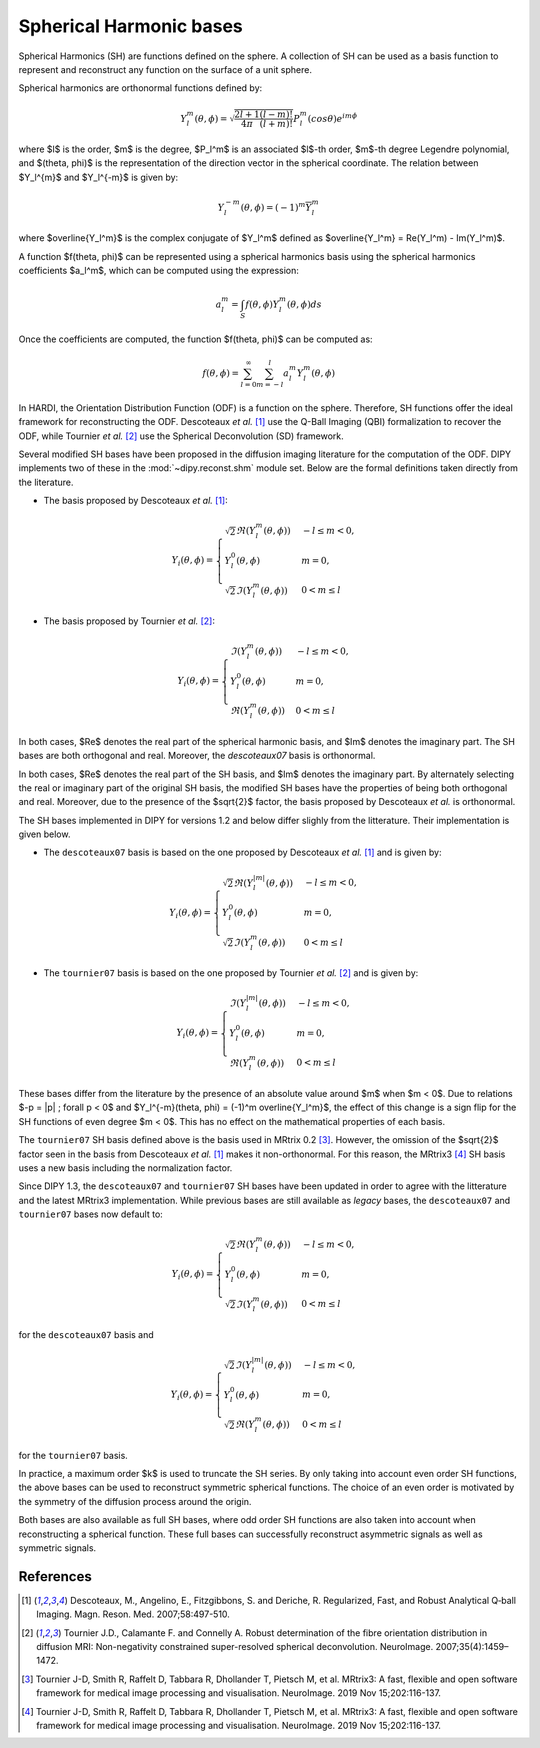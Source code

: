 .. _sh-basis:

========================
Spherical Harmonic bases
========================

Spherical Harmonics (SH) are functions defined on the sphere. A collection of
SH can be used as a basis function to represent and reconstruct any function on
the surface of a unit sphere.

Spherical harmonics are orthonormal functions defined by:

..  math::

    Y_l^m(\theta, \phi) = \sqrt{\frac{2l + 1}{4 \pi} \frac{(l - m)!}{(l + m)!}} P_l^m( cos \theta) e^{i m \phi}

where $l$ is the order, $m$ is the degree, $P_l^m$ is an associated
$l$-th order, $m$-th degree Legendre polynomial, and $(\theta, \phi)$ is the
representation of the direction vector in the spherical coordinate. The relation
between $Y_l^{m}$ and $Y_l^{-m}$ is given by:

..  math::

    Y_l^{-m}(\theta, \phi) = (-1)^m \overline{Y_l^m}

where $\overline{Y_l^m}$ is the complex conjugate of $Y_l^m$ defined as
$\overline{Y_l^m} = \Re(Y_l^m) - \Im(Y_l^m)$.

A function $f(\theta, \phi)$ can be represented using a spherical harmonics
basis using the spherical harmonics coefficients $a_l^m$, which can be
computed using the expression:

..  math::

    a_l^m = \int_S f(\theta, \phi) Y_l^m(\theta, \phi) ds

Once the coefficients are computed, the function $f(\theta, \phi)$ can be
computed as:

..  math::

    f(\theta, \phi) = \sum_{l = 0}^{\infty} \sum_{m = -l}^{l} a^m_l Y_l^m(\theta, \phi)

In HARDI, the Orientation Distribution Function (ODF) is a function on the
sphere. Therefore, SH functions offer the ideal framework for reconstructing
the ODF. Descoteaux *et al.* [1]_ use the Q-Ball Imaging (QBI) formalization
to recover the ODF, while Tournier *et al.* [2]_ use the Spherical Deconvolution
(SD) framework.

Several modified SH bases have been proposed in the diffusion imaging literature
for the computation of the ODF. DIPY implements two of these in the 
:mod:`~dipy.reconst.shm` module set. Below are the formal definitions taken
directly from the literature.

- The basis proposed by Descoteaux *et al.* [1]_:

..  math::

    Y_i(\theta, \phi) =
     \begin{cases}
     \sqrt{2} \Re(Y_l^{m}(\theta, \phi)) & -l \leq m < 0, \\
     Y_l^0(\theta, \phi) & m = 0, \\
     \sqrt{2} \Im(Y_l^m(\theta, \phi)) & 0 < m \leq l
     \end{cases}

- The basis proposed by Tournier *et al.* [2]_:

..  math::

    Y_i(\theta, \phi) =
     \begin{cases}
     \Im(Y_l^{m}(\theta, \phi)) & -l \leq m < 0, \\
     Y_l^0(\theta, \phi) & m = 0, \\
     \Re(Y_{l}^m(\theta, \phi)) & 0 < m \leq l
     \end{cases}

In both cases, $\Re$ denotes the real part of the spherical harmonic basis, and
$\Im$ denotes the imaginary part. The SH bases are both orthogonal and real. Moreover,
the `descoteaux07` basis is orthonormal.

In both cases, $\Re$ denotes the real part of the SH basis, and $\Im$ denotes
the imaginary part. By alternately selecting the real or imaginary part of the
original SH basis, the modified SH bases have the properties of being both
orthogonal and real. Moreover, due to the presence of the $\sqrt{2}$ factor,
the basis proposed by Descoteaux *et al.* is orthonormal.

The SH bases implemented in DIPY for versions 1.2 and below differ slighly
from the litterature. Their implementation is given below.

- The ``descoteaux07`` basis is based on the one proposed by Descoteaux *et al.*
  [1]_ and is given by:

..  math::

    Y_i(\theta, \phi) =
     \begin{cases}
     \sqrt{2} \Re(Y_l^{|m|}(\theta, \phi)) & -l \leq m < 0, \\
     Y_l^0(\theta, \phi) & m = 0, \\
     \sqrt{2} \Im(Y_l^m(\theta, \phi)) & 0 < m \leq l
     \end{cases}

- The ``tournier07`` basis is based on the one proposed by Tournier *et al.*
  [2]_ and is given by:

..  math::

    Y_i(\theta, \phi) =
     \begin{cases}
     \Im(Y_l^{|m|}(\theta, \phi)) & -l \leq m < 0, \\
     Y_l^0(\theta, \phi) & m = 0, \\
     \Re(Y_{l}^m(\theta, \phi)) & 0 < m \leq l
     \end{cases}

These bases differ from the literature by the presence of an absolute value around
$m$ when $m < 0$. Due to relations $-p = |p| ; \forall p < 0$ and
$Y_l^{-m}(\theta, \phi) = (-1)^m \overline{Y_l^m}$, the effect of this change is a
sign flip for the SH functions of even degree $m < 0$. This has no effect on the
mathematical properties of each basis.

The ``tournier07`` SH basis defined above is the basis used in MRtrix 0.2 [3]_.
However, the omission of the $\sqrt{2}$ factor seen in the basis from Descoteaux
*et al.* [1]_ makes it non-orthonormal. For this reason, the MRtrix3 [4]_ SH
basis uses a new basis including the normalization factor.

Since DIPY 1.3, the ``descoteaux07`` and ``tournier07`` SH bases have been
updated in order to agree with the litterature and the latest MRtrix3
implementation. While previous bases are still available as *legacy* bases, 
the ``descoteaux07`` and ``tournier07`` bases now default to:

..  math::

    Y_i(\theta, \phi) =
     \begin{cases}
     \sqrt{2} \Re(Y_l^{m}(\theta, \phi)) & -l \leq m < 0, \\
     Y_l^0(\theta, \phi) & m = 0, \\
     \sqrt{2} \Im(Y_l^m(\theta, \phi)) & 0 < m \leq l
     \end{cases}

for the ``descoteaux07`` basis and

..  math::

    Y_i(\theta, \phi) =
     \begin{cases}
     \sqrt{2} \Im(Y_l^{|m|}(\theta, \phi)) & -l \leq m < 0, \\
     Y_l^0(\theta, \phi) & m = 0, \\
     \sqrt{2} \Re(Y_{l}^m(\theta, \phi)) & 0 < m \leq l
     \end{cases}

for the ``tournier07`` basis.

In practice, a maximum order $k$ is used to truncate the SH series. By
only taking into account even order SH functions, the above bases can be used
to reconstruct symmetric spherical functions. The choice of an even order is
motivated by the symmetry of the diffusion process around the origin.

Both bases are also available as full SH bases, where odd order SH functions
are also taken into account when reconstructing a spherical function. These
full bases can successfully reconstruct asymmetric signals as well as
symmetric signals.

References
----------
.. [1] Descoteaux, M., Angelino, E., Fitzgibbons, S. and Deriche, R.
       Regularized, Fast, and Robust Analytical Q‐ball Imaging.
       Magn. Reson. Med. 2007;58:497-510.
.. [2] Tournier J.D., Calamante F. and Connelly A. Robust determination
       of the fibre orientation distribution in diffusion MRI:
       Non-negativity constrained super-resolved spherical deconvolution.
       NeuroImage. 2007;35(4):1459–1472.
.. [3] Tournier J-D, Smith R, Raffelt D, Tabbara R, Dhollander T,
       Pietsch M, et al. MRtrix3: A fast, flexible and open software
       framework for medical image processing and visualisation.
       NeuroImage. 2019 Nov 15;202:116-137.
.. [4] Tournier J-D, Smith R, Raffelt D, Tabbara R, Dhollander T,
       Pietsch M, et al. MRtrix3: A fast, flexible and open software
       framework for medical image processing and visualisation.
       NeuroImage. 2019 Nov 15;202:116-137.
